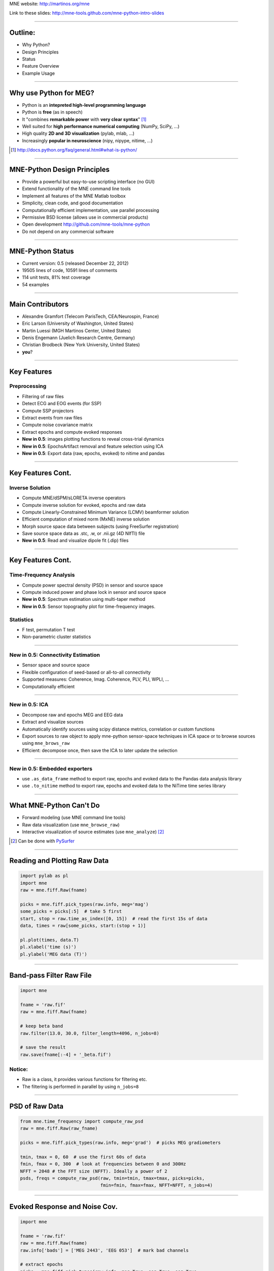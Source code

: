 .. raw:: html

   <img width="800" class="titleimg" src="images/logo_transp_bg.png"/>
   <span class="mytitle">MNE-Python: MNE with Python</span>

MNE website: http://martinos.org/mne

Link to these slides: http://mne-tools.github.com/mne-python-intro-slides

----

Outline:
--------

- Why Python?
- Design Principles
- Status
- Feature Overview
- Example Usage

----

Why use Python for MEG?
-----------------------------------

- Python is an **intepreted high-level programming language**
- Python is **free** (as in speech)
- It "combines **remarkable power** with **very clear syntax**" [1]_
- Well suited for **high performance numerical computing** (NumPy, SciPy, ...)
- High quality **2D and 3D visualization** (pylab, mlab, ...)
- Increasingly **popular in neuroscience** (nipy, nipype, nitime, ...)

.. [1] `<http://docs.python.org/faq/general.html#what-is-python/>`_

----

MNE-Python Design Principles
----------------------------

- Provide a powerful but easy-to-use scripting interface (no GUI)
- Extend functionality of the MNE command line tools
- Implement all features of the MNE Matlab toolbox
- Simplicity, clean code, and good documentation
- Computationally efficient implementation, use parallel processing
- Permissive BSD license (allows use in commercial products)
- Open development `<http://github.com/mne-tools/mne-python>`_
- Do not depend on any commercial software

----

MNE-Python Status
-----------------

- Current version: 0.5 (released December 22, 2012)
- 19505 lines of code, 10591 lines of comments
- 114 unit tests, 81% test coverage
- 54 examples

.. image:: images/sloc_nov_2012.png
   :scale: 100%

----


Main Contributors
-----------------

- Alexandre Gramfort (Telecom ParisTech, CEA/Neurospin, France)
- Eric Larson (University of Washington, United States)
- Martin Luessi (MGH Martinos Center, United States)
- Denis Engemann (Juelich Research Centre, Germany)
- Christian Brodbeck (New York University, United States)
- **you**?

----

Key Features
------------

Preprocessing
~~~~~~~~~~~~~

- Filtering of raw files
- Detect ECG and EOG events (for SSP)
- Compute SSP projectors
- Extract events from raw files
- Compute noise covariance matrix
- Extract epochs and compute evoked responses
- **New in 0.5**: images plotting functions to reveal cross-trial dynamics
- **New in 0.5**: EpochsArtifact removal and feature selection using ICA
- **New in 0.5**: Export data (raw, epochs, evoked) to nitime and pandas


----

Key Features Cont.
------------------

Inverse Solution
~~~~~~~~~~~~~~~~

- Compute MNE/dSPM/sLORETA inverse operators
- Compute inverse solution for evoked, epochs and raw data
- Compute Linearly-Constrained Minimum Variance (LCMV) beamformer solution
- Efficient computation of mixed norm (MxNE) inverse solution
- Morph source space data between subjects (using FreeSurfer registration)
- Save source space data as .stc, .w, or .nii.gz (4D NIfTI) file
- **New in 0.5**: Read and visualize dipole fit (.dip) files

----

Key Features Cont.
------------------

Time-Frequency Analysis
~~~~~~~~~~~~~~~~~~~~~~~

- Compute power spectral density (PSD) in sensor and source space
- Compute induced power and phase lock in sensor and source space
- **New in 0.5**: Spectrum estimation using multi-taper method
- **New in 0.5**: Sensor topography plot for time-frequency images.

Statistics
~~~~~~~~~~

- F test, permutation T test
- Non-parametric cluster statistics

----

**New in 0.5**: Connectivity Estimation
~~~~~~~~~~~~~~~~~~~~~~~~~~~~~~~~~~~~~~~

- Sensor space and source space
- Flexible configuration of seed-based or all-to-all connectivity
- Supported measures: Coherence, Imag. Coherence, PLV, PLI, WPLI, ...
- Computationally efficient

----

**New in 0.5**: ICA
~~~~~~~~~~~~~~~~~~~

- Decompose raw and epochs MEG and EEG data
- Extract and visualize sources
- Automatically identify sources using scipy distance metrics, correlation
  or custom functions
- Export sources to raw object to apply mne-python sensor-space techniques
  in ICA space or to browse sources using ``mne_brows_raw``
- Efficient: decompose once, then save the ICA to later update the selection

----


**New in 0.5**: Embedded exporters
~~~~~~~~~~~~~~~~~~~~~~~~~~~~~~~~~~

- use ``.as_data_frame`` method to export raw, epochs and evoked data to
  the Pandas data analysis library
- use ``.to_nitime`` method to export raw, epochs and evoked data to
  the NiTime time series library

----

What MNE-Python Can't Do
------------------------

- Forward modeling (use MNE command line tools)
- Raw data visualization (use ``mne_browse_raw``)
- Interactive visualization of source estimates (use ``mne_analyze``) [#f1]_

.. [#f1] Can be done with `PySurfer <http://pysurfer.github.com>`_

.. image:: images/pysurfer.png
   :scale: 40%

----

Reading and Plotting Raw Data
-----------------------------

.. sourcecode:: python

    import pylab as pl
    import mne
    raw = mne.fiff.Raw(fname)

    picks = mne.fiff.pick_types(raw.info, meg='mag')
    some_picks = picks[:5]  # take 5 first
    start, stop = raw.time_as_index([0, 15])  # read the first 15s of data
    data, times = raw[some_picks, start:(stop + 1)]

    pl.plot(times, data.T)
    pl.xlabel('time (s)')
    pl.ylabel('MEG data (T)')

.. image:: images/raw_data.png
   :scale: 45%

----

Band-pass Filter Raw File
-------------------------

.. sourcecode:: python

    import mne

    fname = 'raw.fif'
    raw = mne.fiff.Raw(fname)

    # keep beta band
    raw.filter(13.0, 30.0, filter_length=4096, n_jobs=8)

    # save the result
    raw.save(fname[:-4] + '_beta.fif')


Notice:
~~~~~~~
- Raw is a class, it provides various functions for filtering etc.
- The filtering is performed in parallel by using ``n_jobs=8``

----

PSD of Raw Data
----------------------------

.. sourcecode:: python

    from mne.time_frequency import compute_raw_psd
    raw = mne.fiff.Raw(raw_fname)

    picks = mne.fiff.pick_types(raw.info, meg='grad')  # picks MEG gradiometers

    tmin, tmax = 0, 60  # use the first 60s of data
    fmin, fmax = 0, 300  # look at frequencies between 0 and 300Hz
    NFFT = 2048 # the FFT size (NFFT). Ideally a power of 2
    psds, freqs = compute_raw_psd(raw, tmin=tmin, tmax=tmax, picks=picks,
                                  fmin=fmin, fmax=fmax, NFFT=NFFT, n_jobs=4)


.. image:: images/mt_psd.png
   :scale: 50%

----

Evoked Response and Noise Cov.
------------------------------------

.. sourcecode:: python

    import mne

    fname = 'raw.fif'
    raw = mne.fiff.Raw(fname)
    raw.info['bads'] = ['MEG 2443', 'EEG 053']  # mark bad channels

    # extract epochs
    picks = mne.fiff.pick_types(raw.info, meg=True, eeg=True, eog=True,
                                exclude=raw.info['bads'])
    event_id, tmin, tmax = 1, -0.2, 0.5
    events = mne.find_events(raw, stim_channel='STI 014')
    epochs = mne.Epochs(raw, events, event_id, tmin, tmax, proj=True,
                        picks=picks, baseline=(None, 0), preload=True,
                        reject=dict(grad=4000e-13, mag=4e-12, eog=150e-6))

    # compute evoked response and noise covariance
    evoked = epochs.average()
    cov = mne.compute_covariance(epochs, tmax=0)
    # save them
    epochs.save('event_%d-epo.fif' % event_id)
    evoked.save('event_%d-ave.fif' % event_id)
    cov.save('event_%d-cov.fif' % event_id)

----

Computing Contrasts
-------------------

.. sourcecode:: python

    import mne

    ...

    epochs1 = mne.Epochs(raw, events, event_id1, tmin, tmax, picks=picks,
                        baseline=(None, 0), reject=reject)
    epochs2 = mne.Epochs(raw, events, event_id2, tmin, tmax, picks=picks,
                       baseline=(None, 0), reject=reject)

    evoked1 = epochs1.average()
    evoked2 = epochs2.average()

    contrast = evoked1 - evoked2

- Arithmetic operations are supported for Evoked, SourceEstimate, and Covariance
- The number of averages, degrees of freedom, etc. are used during the calculation
- An exception is raised if the objects are incompatible
  (e.g. different SSP projectors in covariances)

----

Plot Evoked Response
--------------------

.. sourcecode:: python

   import mne

   evoked = mne.fiff.Evoked('event_1-ave.fif')

   evoked.plot()


.. image:: images/plot_evoked.png
      :scale: 70%

----

Handle Conditions Using Epochs
------------------------------

.. sourcecode:: python
	
   import mne
   
   ...
       
   epochs = mne.Epochs(raw, events, dict(aud_l=1, vis_l=3), tmin, tmax,
                       picks=picks, baseline=(None, 0), reject=reject)
   					
   evokeds = [epochs[cond].average() for cond in 'aud_l', 'vis_r']
   
   layout = read_layout('Vectorview-all.lout')
   title = 'MNE sample data - left auditory and visual'
   mne.viz.plot_topo(evokeds, layout, color=['y', 'g'], title=title)


.. image:: images/plot_topo_conditions_example.png
	   :scale: 44%
	
----

Automatically Find Artifacts Using ICA
--------------------------------------

.. sourcecode:: python
   
   import mne
   
   ...
   
   ica = ICA(n_components=0.90, max_n_components=100)
   
   ica.decompose_raw(raw, start=start, stop=stop, picks=picks)
       
   # identify ECG component and generate sort-index
   ecg_scores = ica.find_sources_raw(raw, target='MEG 1531',
                                     score_func='pearsonr')
   
   start_plot, stop_plot = raw.time_as_index([100, 103])
   order = np.abs(ecg_scores).argsort()[::-1]
   ica.plot_sources_raw(raw, order=order, start=start_plot, stop=stop_plot)
  
   # remove 1 component and transform to sensor space 
   raw_cleaned = ica.pick_sources_raw(raw,
                     exclude=[np.abs(ecg_scroes).argmax()])

   # ICA I/O
   ica_raw = ica.export_sources(raw)  # ICA-space raw data object 
   
   ica.save('my_ica.fif')  # restore: mne.preprocessing.read_ica('my_ica.fif')
   
	
----

Visualizing the Noise Covariance
------------------------------------

.. sourcecode:: python

    import mne

    ...

    cov = mne.read_cov('event_1-cov.fif')
    # Show covariance
    mne.viz.plot_cov(cov, raw.info, exclude=raw.info['bads'], colorbar=True,
                     proj=True)  # try setting proj to False to see the effect

.. image:: images/plot_cov.png
    :scale: 100%

----

dSPM Inverse Solution
-------------------------

.. sourcecode:: python

    import mne

    # load data
    evoked = mne.fiff.Evoked('event_1-ave.fif')
    cov = mne.read_cov('event_1-cov.fif')

    # compute inverse operator
    fwd_fname = 'sample_audvis-meg-eeg-oct-6-fwd.fif'
    fwd = mne.read_forward_solution(fwd_fname, surf_ori=True)
    inv = mne.minimum_norm.make_inverse_operator(raw.info, fwd, cov, loose=0.2)

    # compute inverse solution
    lambda2 = 1 / 3.0 ** 2
    method = 'dSPM'  # use dSPM method (could also be MNE or sLORETA)

    stc = mne.minimum_norm.apply_inverse(evoked, inv, lambda2, method)

    # morph it to average brain
    stc_avg = mne.morph_data('sample', 'fsaverage', stc, 5, smooth=5)

    # save it
    stc_avg.save('event_1_dspm_fsaverage')

----

dSPM Inv. Sol. in Volume Source Space
-----------------------------------------

.. sourcecode:: python

    from mne.minimum_norm import apply_inverse, read_inverse_operator

    snr = 3.0
    lambda2 = 1.0 / snr ** 2
    method = 'dSPM'

    # Load data
    evoked = mne.fiff.Evoked(fname_evoked, setno=0, baseline=(None, 0))
    inverse_operator = read_inverse_operator(fname_inv)

    # Compute inverse solution
    stc = apply_inverse(evoked, inverse_operator, lambda2, method)
    stc.crop(0.0, 0.2)

    # Save result in a 4D nifti file
    src = inverse_operator['src']
    img = mne.save_stc_as_volume('mne_%s_inverse.nii.gz' % method, stc,
          src, mri_resolution=False)  # set to True for full MRI resolution

----

dSPM Inv. Sol. on Single Epochs
-----------------------------------

.. sourcecode:: python

    import mne
    from mne.minimum_norm import apply_inverse_epochs

    event_id, tmin, tmax = 1, -0.2, 0.5
    snr = 1.0
    lambda2 = 1.0 / snr ** 2

    # Load data
    inverse_operator = mne.minimum_norm.read_inverse_operator(fname_inv)
    label = mne.read_label(fname_label)
    raw = mne.fiff.Raw(fname_raw)
    events = mne.read_events(fname_event)

    picks = mne.fiff.pick_types(raw.info, meg=True, eeg=False, stim=False,
                                eog=True)

    epochs = mne.Epochs(raw, events, event_id, tmin, tmax, picks=picks,
                        baseline=(None, 0),
                        reject=dict(mag=4e-12, grad=4000e-13, eog=150e-6))

    # Compute inverse solution and stcs for each epoch
    stcs = apply_inverse_epochs(epochs, inverse_operator, lambda2, 'dSPM',
                                label, pick_normal=True, return_generator=True)

----

LCMV Beamformer Solution
------------------------

.. sourcecode:: python

    import mne
    from mne.beamformer import lcmv

    ... # read raw etc.

    # Use only left-temporal channels
    left_temporal_channels = mne.read_selection('Left-temporal')
    picks = pick_types(raw.info, meg=True, eeg=False, stim=True, eog=True,
               exclude=raw.info['bads'], selection=left_temporal_channels)

    # Compute evoked response, noise- and data covariance matrices
    epochs = mne.Epochs(raw, events, event_id, tmin, tmax, proj=True,
                        picks=picks, baseline=(None, 0), preload=True,
                        reject=dict(grad=4000e-13, mag=4e-12, eog=150e-6))
    evoked = epochs.average()

    forward = mne.read_forward_solution(fname_fwd)

    noise_cov = mne.read_cov(fname_cov)
    noise_cov = mne.cov.regularize(noise_cov, evoked.info,
                                   mag=0.05, grad=0.05, eeg=0.1, proj=True)
    data_cov = mne.compute_covariance(epochs, tmin=0.04, tmax=0.15)

    stc = lcmv(evoked, forward, noise_cov, data_cov, reg=0.01)


----

Mixed norm (MxNE) Inverse Solution
----------------------------------

.. sourcecode:: python

    from mne.mixed_norm import mixed_norm
    from mne.minimum_norm import make_inverse_operator, apply_inverse
    # Read what's necessary ...
    alpha = 70  # regularization parameter between 0 and 100 (100 is high)
    loose, depth = 0.2, 0.9  # loose orientation & depth weighting
    # Compute dSPM solution to be used as weights in MxNE
    inverse_operator = make_inverse_operator(evoked.info, forward, cov,
                                             loose=loose, depth=depth)
    stc_dspm = apply_inverse(evoked, inverse_operator, lambda2=1. / 9.,
                             method='dSPM')
    # Compute MxNE inverse solution
    stc = mixed_norm(evoked, forward, cov, alpha, loose=loose,
                     depth=depth, maxit=3000, tol=1e-4, active_set_size=10,
                     debias=True, weights=stc_dspm, weights_min=8.)


.. image:: images/mxne.png
   :scale: 40%

----

Power and Phase Lock in Src. Space
------------------------------------

.. sourcecode:: python

    import mne
    from mne.minimum_norm import read_inverse_operator, source_induced_power

    tmin, tmax, event_id = -0.2, 0.5, 1

    ...  # read raw etc.

    epochs = mne.Epochs(raw, events, event_id, tmin, tmax, picks=picks,
                baseline=(None, 0), reject=dict(grad=4000e-13, eog=150e-6),
                preload=True)

    # Compute a source estimate per frequency band
    freqs = np.arange(7, 30, 2)  # define frequencies of interest
    label = mne.read_label(fname_label)
    power, phase_lock = source_induced_power(epochs, inverse_operator, freqs,
                label, baseline=(-0.1, 0), baseline_mode='percent', n_cycles=2)

.. image:: images/phase_lock.png
   :scale: 60%

----

Time-Frequency Connectivity Estimation
--------------------------------------

.. sourcecode:: python

    import mne
    from mne.connectivity import spectral_connectivity

    # Create epochs for left-visual condition
    event_id, tmin, tmax = 3, -0.2, 0.5
    epochs = mne.Epochs(raw, events, event_id, tmin, tmax, picks=picks,
                    baseline=(None, 0), reject=dict(grad=4000e-13, eog=150e-6))
    # Compute connectivity
    indices = seed_target_indices(epochs.ch_names.index('MEG 2343'),
                                  np.arange(len(epochs.ch_names)))
    con, freqs, times, _, _ = spectral_connectivity(epochs, indices=indices,
        method='wpli2_debiased', mode='cwt_morlet', sfreq=raw.info['sfreq'],
        cwt_frequencies=np.arange(7, 30, 2), n_jobs=4)

.. image:: images/cwt_sensor_connectivity.png
   :scale: 40%

----

Computing SSPs for ECG and EOG
--------------------------------------------------

First compute ECG projections with:

.. sourcecode:: bash

    $mne_compute_proj_ecg.py -i protocol_run1_raw.fif --l-freq 1 --h-freq 100 \
    --rej-grad 3000 --rej-mag 4000 --rej-eeg 100 --average -c "ECG063" \
    --ecg-h-freq 25 --tstart 5

Detects heartbeats using the channel ECG063 & computes the projections on data filtered between 1 and 100Hz & saves 2 files:
The events in (you should look at them in mne_browse_raw)

*protocol_run1_raw_ecg-eve.fif*

and the file containing the projections (look at their effect with mne_browse_raw)

*protocol_run1_raw_ecg_avg_proj.fif*

For general help on the command:

.. sourcecode:: bash

    $mne_compute_proj_ecg.py -h

For EOG now:

.. sourcecode:: bash

    $mne_compute_proj_eog.py -i protocol_run1_raw.fif --l-freq 1 --h-freq 35 \
    --rej-grad 3000 --rej-mag 4000 --rej-eeg 100 \
    --proj protocol_run1_raw_ecg_avg_proj.fif –average

This will save *protocol_run1_raw_eog-eve.fif* containing the events and
*protocol_run1_raw_eog_avg_proj.fif* containing the SSP projections.

----

Some links
----------

Documentation:

- http://martinos.org/mne/ (general doc)
- http://martinos.org/mne/python_tutorial.html (python tutorial)
- http://martinos.org/mne/auto_examples/index.html (python examples)

Code:

- https://github.com/mne-tools/mne-python (mne-python code)
- https://github.com/mne-tools/mne-matlab (mne matlab toolbox)
- https://github.com/mne-tools/mne-scripts (mne shell scripts)
